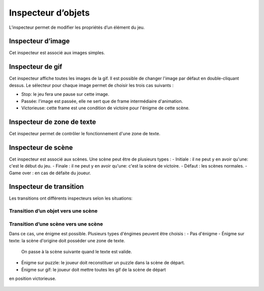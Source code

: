 .. index:: Inspecteur

Inspecteur d’objets
===================

L’inspecteur permet de modifier les propriétés d’un élément du jeu.

Inspecteur d’image
------------------

Cet inspecteur est associé aux images simples.

.. figure:: images/inspecteur/image.png
   :alt: inspecteur

Inspecteur de gif
-----------------

Cet inspecteur affiche toutes les images de la gif.
Il est possible de changer l'image par défaut en double-cliquant dessus.
Le sélecteur pour chaque image permet de choisir les trois cas suivants : 

- Stop: le jeu fera une pause sur cette image.
- Passée: l'image est passée, elle ne sert que de frame intermédiaire d'animation.
- Victorieuse: cette frame est une condition de victoire pour l'énigme de cette scène.

.. figure:: images/inspecteur/gif.png
   :alt: inspecteur

Inspecteur de zone de texte
---------------------------

Cet inspecteur permet de contrôler le fonctionnement d'une zone de texte.


Inspecteur de scène
-------------------

Cet inspecteur est associé aux scènes.
Une scène peut être de plusieurs types : 
- Initiale : il ne peut y en avoir qu'une: c'est le début du jeu.
- Finale : il ne peut y en avoir qu'une: c'est la scène de victoire.
- Défaut : les scènes normales.
- Game over : en cas de défaite du joueur.

.. figure:: images/inspecteur/scene.png
   :alt: inspecteur

Inspecteur de transition
------------------------

Les transitions ont différents inspecteurs selon les situations:

Transition d’un objet vers une scène
~~~~~~~~~~~~~~~~~~~~~~~~~~~~~~~~~~~~

.. figure:: images/inspecteur/transition-simple.png
   :alt: inspecteur


Transition d’une scène vers une scène
~~~~~~~~~~~~~~~~~~~~~~~~~~~~~~~~~~~~~

Dans ce cas, une énigme est possible. 
Plusieurs types d'éngimes peuvent être choisis : 
- Pas d'énigme
- Énigme sur texte: la scène d'origine doit posséder une zone de texte. 
  On passe à la scène suivante quand le texte est valide.
- Énigme sur puzzle: le joueur doit reconstituer un puzzle dans la scène de départ.
- Énigme sur gif: le joueur doit mettre toutes les gif de la scène de départ 
en position victorieuse.

.. figure:: images/inspecteur/transition-complexe.png
   :alt: inspecteur

